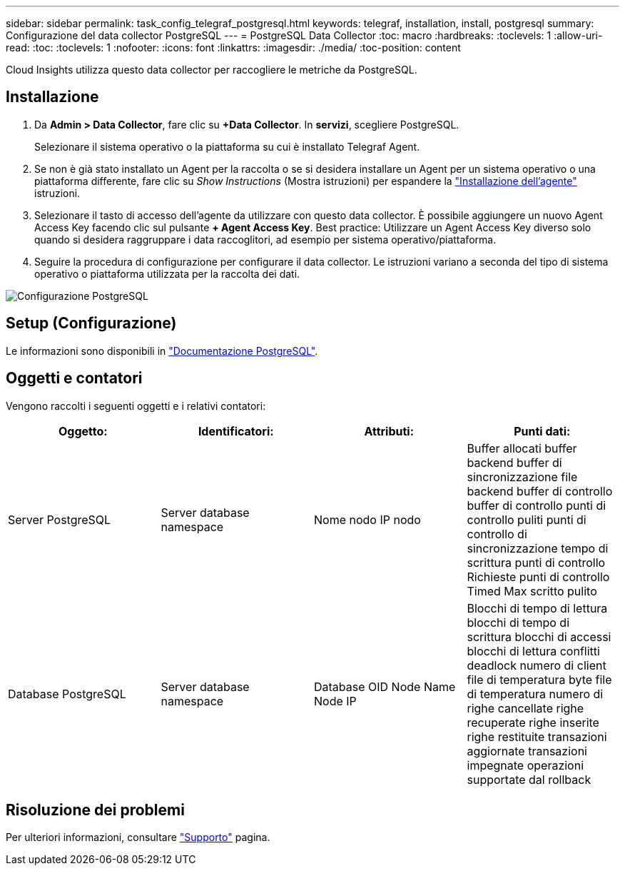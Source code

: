 ---
sidebar: sidebar 
permalink: task_config_telegraf_postgresql.html 
keywords: telegraf, installation, install, postgresql 
summary: Configurazione del data collector PostgreSQL 
---
= PostgreSQL Data Collector
:toc: macro
:hardbreaks:
:toclevels: 1
:allow-uri-read: 
:toc: 
:toclevels: 1
:nofooter: 
:icons: font
:linkattrs: 
:imagesdir: ./media/
:toc-position: content


[role="lead"]
Cloud Insights utilizza questo data collector per raccogliere le metriche da PostgreSQL.



== Installazione

. Da *Admin > Data Collector*, fare clic su *+Data Collector*. In *servizi*, scegliere PostgreSQL.
+
Selezionare il sistema operativo o la piattaforma su cui è installato Telegraf Agent.

. Se non è già stato installato un Agent per la raccolta o se si desidera installare un Agent per un sistema operativo o una piattaforma differente, fare clic su _Show Instructions_ (Mostra istruzioni) per espandere la link:task_config_telegraf_agent.html["Installazione dell'agente"] istruzioni.
. Selezionare il tasto di accesso dell'agente da utilizzare con questo data collector. È possibile aggiungere un nuovo Agent Access Key facendo clic sul pulsante *+ Agent Access Key*. Best practice: Utilizzare un Agent Access Key diverso solo quando si desidera raggruppare i data raccoglitori, ad esempio per sistema operativo/piattaforma.
. Seguire la procedura di configurazione per configurare il data collector. Le istruzioni variano a seconda del tipo di sistema operativo o piattaforma utilizzata per la raccolta dei dati.


image:PostgreSQLDCConfigLinux.png["Configurazione PostgreSQL"]



== Setup (Configurazione)

Le informazioni sono disponibili in link:https://www.postgresql.org/docs/["Documentazione PostgreSQL"].



== Oggetti e contatori

Vengono raccolti i seguenti oggetti e i relativi contatori:

[cols="<.<,<.<,<.<,<.<"]
|===
| Oggetto: | Identificatori: | Attributi: | Punti dati: 


| Server PostgreSQL | Server database namespace | Nome nodo IP nodo | Buffer allocati buffer backend buffer di sincronizzazione file backend buffer di controllo buffer di controllo punti di controllo puliti punti di controllo di sincronizzazione tempo di scrittura punti di controllo Richieste punti di controllo Timed Max scritto pulito 


| Database PostgreSQL | Server database namespace | Database OID Node Name Node IP | Blocchi di tempo di lettura blocchi di tempo di scrittura blocchi di accessi blocchi di lettura conflitti deadlock numero di client file di temperatura byte file di temperatura numero di righe cancellate righe recuperate righe inserite righe restituite transazioni aggiornate transazioni impegnate operazioni supportate dal rollback 
|===


== Risoluzione dei problemi

Per ulteriori informazioni, consultare link:concept_requesting_support.html["Supporto"] pagina.

